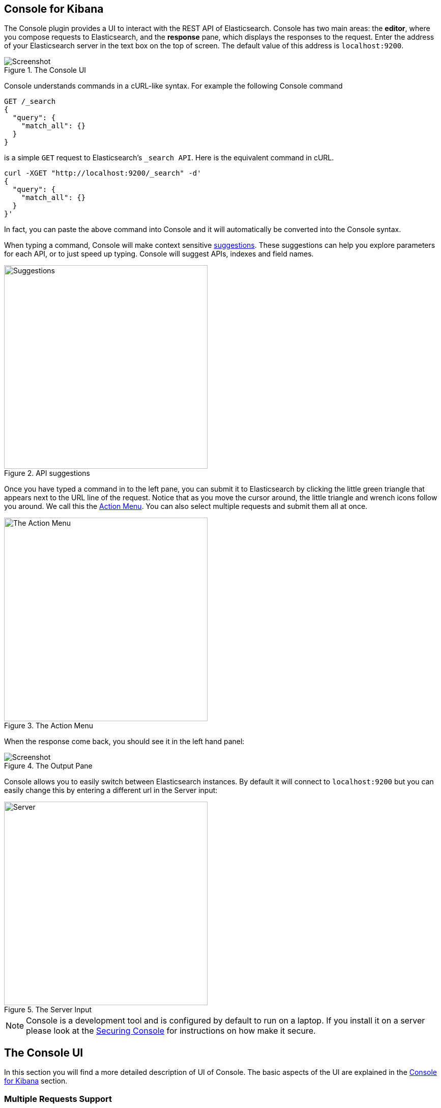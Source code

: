 [[console-kibana]]
== Console for Kibana

The Console plugin provides a UI to interact with the REST API of Elasticsearch. Console has two main areas: the *editor*,
where you compose requests to Elasticsearch, and the *response* pane, which displays the responses to the request.
Enter the address of your Elasticsearch server in the text box on the top of screen. The default value of this address
is `localhost:9200`.

.The Console UI
image::images/introduction_screen.png[Screenshot]

Console understands commands in a cURL-like syntax. For example the following Console command

[source,js]
----------------------------------
GET /_search
{
  "query": {
    "match_all": {}
  }
}
----------------------------------

is a simple `GET` request to Elasticsearch's `_search API`. Here is the equivalent command in cURL.

[source,bash]
----------------------------------
curl -XGET "http://localhost:9200/_search" -d'
{
  "query": {
    "match_all": {}
  }
}'
----------------------------------

In fact, you can paste the above command into Console and it will automatically be converted into the Console syntax.

When typing a command, Console will make context sensitive <<suggestions,suggestions>>. These suggestions can help
you explore parameters for each API, or to just speed up typing. Console will suggest APIs, indexes and field
names.

[[suggestions]]
.API suggestions
image::images/introduction_suggestion.png["Suggestions",width=400,align="center"]

Once you have typed a command in to the left pane, you can submit it to Elasticsearch by clicking the little green
triangle that appears next to the URL line of the request. Notice that as you move the cursor around, the little
 triangle and wrench icons follow you around. We call this the <<action_menu,Action Menu>>. You can also select
 multiple requests and submit them all at once.

[[action_menu]]
.The Action Menu
image::images/introduction_action_menu.png["The Action Menu",width=400,align="center"]

When the response come back, you should see it in the left hand panel:

.The Output Pane
image::images/introduction_output.png[Screenshot]

Console allows you to easily switch between Elasticsearch instances. By default it will connect to `localhost:9200`
but you can easily change this by entering a different url in the Server input:

.The Server Input
image::images/introduction_server.png["Server",width=400,align="center"]

[NOTE]
Console is a development tool and is configured by default to run on a laptop. If you install it on a server please
look at the <<securing_console>> for instructions on how make it secure.

[float]
[[console-ui]]
== The Console UI

In this section you will find a more detailed description of UI of Console. The basic aspects of the UI are explained
in the <<console-kibana>> section.

[[multi-req]]
=== Multiple Requests Support

The Console editor allows writing multiple requests below each other. As shown in the <<console-kibana>> section, you
can submit a request to Elasticsearch by positioning the cursor and using the <<action_menu,Action Menu>>. Similarly
you can select multiple requests in one go:

.Selecting Multiple Requests
image::images/multiple_requests.png[Multiple Requests]

Console will send the request one by one to Elasticsearch and show the output on the right pane as Elasticsearch responds.
This is very handy when debugging an issue or trying query combinations in multiple scenarios.

Selecting multiple requests also allows you to auto format and copy them as cURL in one go.


[[auto_formatting]]
=== Auto Formatting

Console allows you to auto format messy requests. To do so, position the cursor on the request you would like to format
and select Auto Indent from the action menu:

.Auto Indent a request
image::images/auto_format_before.png["Auto format before",width=500,align="center"]

Console will adjust the JSON body of the request and it will now look like this:

.A formatted request
image::images/auto_format_after.png["Auto format after",width=500,align="center"]

If you select Auto Indent on a request that is already perfectly formatted, Console will collapse the
request body to a single line per document. This is very handy when working with Elasticsearch's bulk APIs:

.One doc per line
image::images/auto_format_bulk.png["Auto format bulk",width=550,align="center"]


[[keyboard_shortcuts]]
=== Keyboard shortcuts

Console comes with a set of nifty keyboard shortcuts making working with it even more efficient. Here is an overview:

==== General editing

Ctrl/Cmd + I:: Auto indent current request.
Ctrl + Space:: Open Auto complete (even if not typing).
Ctrl/Cmd + Enter:: Submit request.
Ctrl/Cmd + Up/Down:: Jump to the previous/next request start or end.
Ctrl/Cmd + Alt + L:: Collapse/expand current scope.
Ctrl/Cmd + Option + 0:: Collapse all scopes but the current one. Expand by adding a shift.

==== When auto-complete is visible

Down arrow:: Switch focus to auto-complete menu. Use arrows to further select a term.
Enter/Tab::  Select the currently selected or the top most term in auto-complete menu.
Esc:: Close auto-complete menu.


=== History

Console maintains a list of the last 500 requests that were successfully executed by Elasticsearch. The history
is available by clicking the clock icon on the top right side of the window. The icons opens the history panel
where you can see the old requests. You can also select a request here and it will be added to the editor at
the current cursor position.

.History Panel
image::images/history.png["History Panel"]


=== Settings

Console has multiple settings you can set. All of them are available in the Settings panel. To open the panel
click on the cog icon on the top right.

.Settings Panel
image::images/settings.png["Setting Panel"]

[[securing_console]]
=== Securing Console

Console is meant to be used as a local development tool. As such, it will send requests to any host & port combination,
just as a local curl command would. To overcome the CORS limitations enforced by browsers, Console's Node.js backend
serves as a proxy to send requests on behalf of the browser. However, if put on a server and exposed to the internet
this can become a security risk. In those cases, we highly recommend you lock down the proxy by setting the
`console.proxyFilter` setting. The setting accepts a list of regular expressions that are evaluated against each URL
 the proxy is requested to retrieve. If none of the regular expressions match the proxy will reject the request.

Here is an example configuration the only allows Console to connect to localhost:

[source,yaml]
--------
sense.proxyFilter:
  - ^https?://(localhost|127\.0\.0\.1|\[::0\]).*
--------

Restart Kibana for these changes to take effect.

